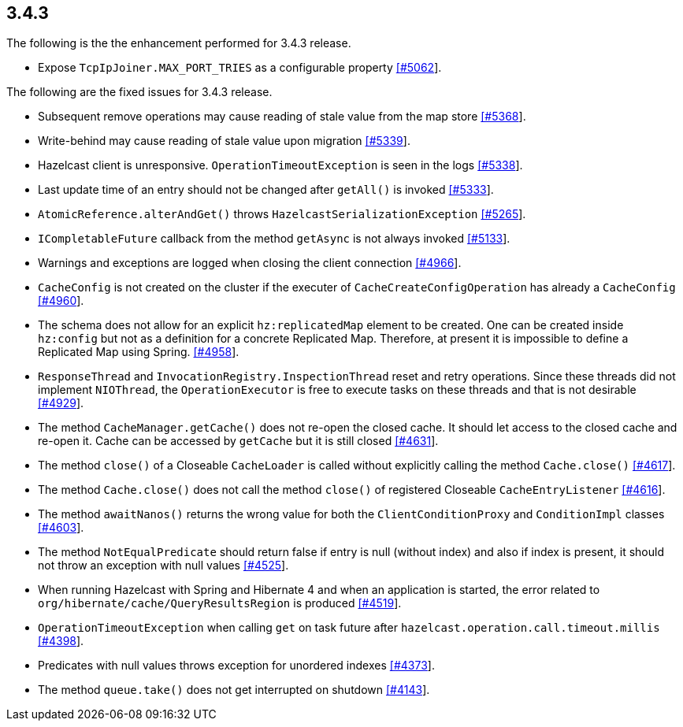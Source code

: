 

== 3.4.3

The following is the the enhancement performed for 3.4.3 release.

* Expose `TcpIpJoiner.MAX_PORT_TRIES` as a configurable property
https://github.com/hazelcast/hazelcast/issues/5062[[#5062]].

The following are the fixed issues for 3.4.3 release.

* Subsequent remove operations may cause reading of stale value from the
map store https://github.com/hazelcast/hazelcast/issues/5368[[#5368]].
* Write-behind may cause reading of stale value upon migration
https://github.com/hazelcast/hazelcast/issues/5339[[#5339]].
* Hazelcast client is unresponsive. `OperationTimeoutException` is seen
in the logs https://github.com/hazelcast/hazelcast/issues/5338[[#5338]].
* Last update time of an entry should not be changed after `getAll()` is
invoked https://github.com/hazelcast/hazelcast/issues/5333[[#5333]].
* `AtomicReference.alterAndGet()` throws
`HazelcastSerializationException`
https://github.com/hazelcast/hazelcast/issues/5265[[#5265]].
* `ICompletableFuture` callback from the method `getAsync` is not always
invoked https://github.com/hazelcast/hazelcast/issues/5133[[#5133]].
* Warnings and exceptions are logged when closing the client connection
https://github.com/hazelcast/hazelcast/issues/4966[[#4966]].
* `CacheConfig` is not created on the cluster if the executer of
`CacheCreateConfigOperation` has already a `CacheConfig`
https://github.com/hazelcast/hazelcast/issues/4960[[#4960]].
* The schema does not allow for an explicit `hz:replicatedMap` element
to be created. One can be created inside `hz:config` but not as a
definition for a concrete Replicated Map. Therefore, at present it is
impossible to define a Replicated Map using Spring.
https://github.com/hazelcast/hazelcast/issues/4958[[#4958]].
* `ResponseThread` and `InvocationRegistry.InspectionThread` reset and
retry operations. Since these threads did not implement `NIOThread`, the
`OperationExecutor` is free to execute tasks on these threads and that
is not desirable
https://github.com/hazelcast/hazelcast/issues/4929[[#4929]].
* The method `CacheManager.getCache()` does not re-open the closed
cache. It should let access to the closed cache and re-open it. Cache
can be accessed by `getCache` but it is still closed
https://github.com/hazelcast/hazelcast/issues/4631[[#4631]].
* The method `close()` of a Closeable `CacheLoader` is called without
explicitly calling the method `Cache.close()`
https://github.com/hazelcast/hazelcast/issues/4617[[#4617]].
* The method `Cache.close()` does not call the method `close()` of
registered Closeable `CacheEntryListener`
https://github.com/hazelcast/hazelcast/issues/4616[[#4616]].
* The method `awaitNanos()` returns the wrong value for both the
`ClientConditionProxy` and `ConditionImpl` classes
https://github.com/hazelcast/hazelcast/issues/4603[[#4603]].
* The method `NotEqualPredicate` should return false if entry is null
(without index) and also if index is present, it should not throw an
exception with null values
https://github.com/hazelcast/hazelcast/issues/4525[[#4525]].
* When running Hazelcast with Spring and Hibernate 4 and when an
application is started, the error related to
`org/hibernate/cache/QueryResultsRegion` is produced
https://github.com/hazelcast/hazelcast/issues/4519[[#4519]].
* `OperationTimeoutException` when calling `get` on task future after
`hazelcast.operation.call.timeout.millis`
https://github.com/hazelcast/hazelcast/issues/4398[[#4398]].
* Predicates with null values throws exception for unordered indexes
https://github.com/hazelcast/hazelcast/issues/4373[[#4373]].
* The method `queue.take()` does not get interrupted on shutdown
https://github.com/hazelcast/hazelcast/issues/4143[[#4143]].
